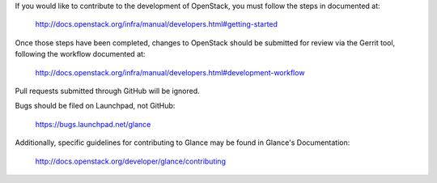If you would like to contribute to the development of OpenStack,
you must follow the steps in documented at:

   http://docs.openstack.org/infra/manual/developers.html#getting-started

Once those steps have been completed, changes to OpenStack
should be submitted for review via the Gerrit tool, following
the workflow documented at:

   http://docs.openstack.org/infra/manual/developers.html#development-workflow

Pull requests submitted through GitHub will be ignored.

Bugs should be filed on Launchpad, not GitHub:

   https://bugs.launchpad.net/glance

Additionally, specific guidelines for contributing to Glance may be found in
Glance's Documentation:

   http://docs.openstack.org/developer/glance/contributing

